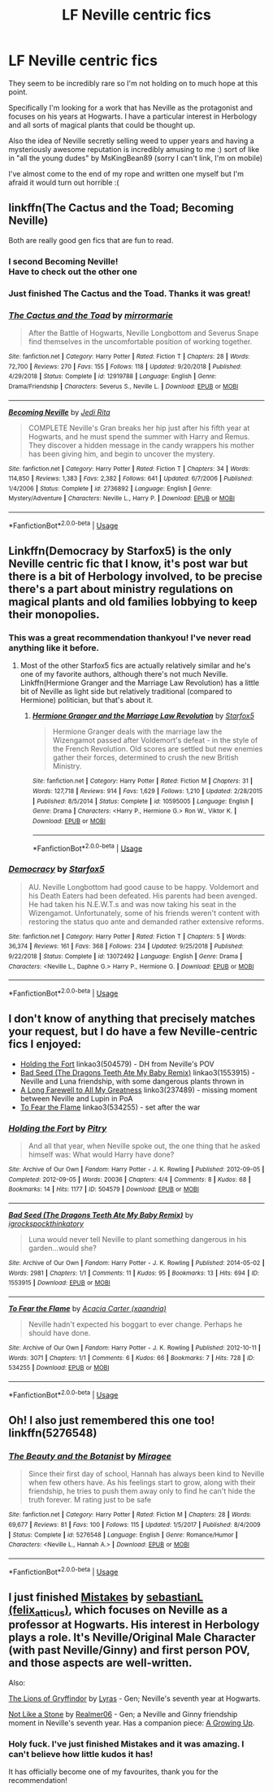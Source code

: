 #+TITLE: LF Neville centric fics

* LF Neville centric fics
:PROPERTIES:
:Author: offtheaxis
:Score: 7
:DateUnix: 1559030562.0
:DateShort: 2019-May-28
:FlairText: Request
:END:
They seem to be incredibly rare so I'm not holding on to much hope at this point.

Specifically I'm looking for a work that has Neville as the protagonist and focuses on his years at Hogwarts. I have a particular interest in Herbology and all sorts of magical plants that could be thought up.

Also the idea of Neville secretly selling weed to upper years and having a mysteriously awesome reputation is incredibly amusing to me :) sort of like in "all the young dudes" by MsKingBean89 (sorry I can't link, I'm on mobile)

I've almost come to the end of my rope and written one myself but I'm afraid it would turn out horrible :(


** linkffn(The Cactus and the Toad; Becoming Neville)

Both are really good gen fics that are fun to read.
:PROPERTIES:
:Author: FitzDizzyspells
:Score: 4
:DateUnix: 1559051270.0
:DateShort: 2019-May-28
:END:

*** I second Becoming Neville!\\
Have to check out the other one
:PROPERTIES:
:Author: daisy_neko
:Score: 4
:DateUnix: 1559065740.0
:DateShort: 2019-May-28
:END:


*** Just finished The Cactus and the Toad. Thanks it was great!
:PROPERTIES:
:Author: offtheaxis
:Score: 3
:DateUnix: 1559116175.0
:DateShort: 2019-May-29
:END:


*** [[https://www.fanfiction.net/s/12919788/1/][*/The Cactus and the Toad/*]] by [[https://www.fanfiction.net/u/5433700/mirrormarie][/mirrormarie/]]

#+begin_quote
  After the Battle of Hogwarts, Neville Longbottom and Severus Snape find themselves in the uncomfortable position of working together.
#+end_quote

^{/Site/:} ^{fanfiction.net} ^{*|*} ^{/Category/:} ^{Harry} ^{Potter} ^{*|*} ^{/Rated/:} ^{Fiction} ^{T} ^{*|*} ^{/Chapters/:} ^{28} ^{*|*} ^{/Words/:} ^{72,700} ^{*|*} ^{/Reviews/:} ^{270} ^{*|*} ^{/Favs/:} ^{155} ^{*|*} ^{/Follows/:} ^{118} ^{*|*} ^{/Updated/:} ^{9/20/2018} ^{*|*} ^{/Published/:} ^{4/29/2018} ^{*|*} ^{/Status/:} ^{Complete} ^{*|*} ^{/id/:} ^{12919788} ^{*|*} ^{/Language/:} ^{English} ^{*|*} ^{/Genre/:} ^{Drama/Friendship} ^{*|*} ^{/Characters/:} ^{Severus} ^{S.,} ^{Neville} ^{L.} ^{*|*} ^{/Download/:} ^{[[http://www.ff2ebook.com/old/ffn-bot/index.php?id=12919788&source=ff&filetype=epub][EPUB]]} ^{or} ^{[[http://www.ff2ebook.com/old/ffn-bot/index.php?id=12919788&source=ff&filetype=mobi][MOBI]]}

--------------

[[https://www.fanfiction.net/s/2736892/1/][*/Becoming Neville/*]] by [[https://www.fanfiction.net/u/160729/Jedi-Rita][/Jedi Rita/]]

#+begin_quote
  COMPLETE Neville's Gran breaks her hip just after his fifth year at Hogwarts, and he must spend the summer with Harry and Remus. They discover a hidden message in the candy wrappers his mother has been giving him, and begin to uncover the mystery.
#+end_quote

^{/Site/:} ^{fanfiction.net} ^{*|*} ^{/Category/:} ^{Harry} ^{Potter} ^{*|*} ^{/Rated/:} ^{Fiction} ^{T} ^{*|*} ^{/Chapters/:} ^{34} ^{*|*} ^{/Words/:} ^{114,850} ^{*|*} ^{/Reviews/:} ^{1,383} ^{*|*} ^{/Favs/:} ^{2,382} ^{*|*} ^{/Follows/:} ^{641} ^{*|*} ^{/Updated/:} ^{6/7/2006} ^{*|*} ^{/Published/:} ^{1/4/2006} ^{*|*} ^{/Status/:} ^{Complete} ^{*|*} ^{/id/:} ^{2736892} ^{*|*} ^{/Language/:} ^{English} ^{*|*} ^{/Genre/:} ^{Mystery/Adventure} ^{*|*} ^{/Characters/:} ^{Neville} ^{L.,} ^{Harry} ^{P.} ^{*|*} ^{/Download/:} ^{[[http://www.ff2ebook.com/old/ffn-bot/index.php?id=2736892&source=ff&filetype=epub][EPUB]]} ^{or} ^{[[http://www.ff2ebook.com/old/ffn-bot/index.php?id=2736892&source=ff&filetype=mobi][MOBI]]}

--------------

*FanfictionBot*^{2.0.0-beta} | [[https://github.com/tusing/reddit-ffn-bot/wiki/Usage][Usage]]
:PROPERTIES:
:Author: FanfictionBot
:Score: 1
:DateUnix: 1559051288.0
:DateShort: 2019-May-28
:END:


** Linkffn(Democracy by Starfox5) is the only Neville centric fic that I know, it's post war but there is a bit of Herbology involved, to be precise there's a part about ministry regulations on magical plants and old families lobbying to keep their monopolies.
:PROPERTIES:
:Author: 15_Redstones
:Score: 5
:DateUnix: 1559042632.0
:DateShort: 2019-May-28
:END:

*** This was a great recommendation thankyou! I've never read anything like it before.
:PROPERTIES:
:Author: offtheaxis
:Score: 2
:DateUnix: 1559066439.0
:DateShort: 2019-May-28
:END:

**** Most of the other Starfox5 fics are actually relatively similar and he's one of my favorite authors, although there's not much Neville. Linkffn(Hermione Granger and the Marriage Law Revolution) has a little bit of Neville as light side but relatively traditional (compared to Hermione) politician, but that's about it.
:PROPERTIES:
:Author: 15_Redstones
:Score: 3
:DateUnix: 1559068101.0
:DateShort: 2019-May-28
:END:

***** [[https://www.fanfiction.net/s/10595005/1/][*/Hermione Granger and the Marriage Law Revolution/*]] by [[https://www.fanfiction.net/u/2548648/Starfox5][/Starfox5/]]

#+begin_quote
  Hermione Granger deals with the marriage law the Wizengamot passed after Voldemort's defeat - in the style of the French Revolution. Old scores are settled but new enemies gather their forces, determined to crush the new British Ministry.
#+end_quote

^{/Site/:} ^{fanfiction.net} ^{*|*} ^{/Category/:} ^{Harry} ^{Potter} ^{*|*} ^{/Rated/:} ^{Fiction} ^{M} ^{*|*} ^{/Chapters/:} ^{31} ^{*|*} ^{/Words/:} ^{127,718} ^{*|*} ^{/Reviews/:} ^{914} ^{*|*} ^{/Favs/:} ^{1,629} ^{*|*} ^{/Follows/:} ^{1,210} ^{*|*} ^{/Updated/:} ^{2/28/2015} ^{*|*} ^{/Published/:} ^{8/5/2014} ^{*|*} ^{/Status/:} ^{Complete} ^{*|*} ^{/id/:} ^{10595005} ^{*|*} ^{/Language/:} ^{English} ^{*|*} ^{/Genre/:} ^{Drama} ^{*|*} ^{/Characters/:} ^{<Harry} ^{P.,} ^{Hermione} ^{G.>} ^{Ron} ^{W.,} ^{Viktor} ^{K.} ^{*|*} ^{/Download/:} ^{[[http://www.ff2ebook.com/old/ffn-bot/index.php?id=10595005&source=ff&filetype=epub][EPUB]]} ^{or} ^{[[http://www.ff2ebook.com/old/ffn-bot/index.php?id=10595005&source=ff&filetype=mobi][MOBI]]}

--------------

*FanfictionBot*^{2.0.0-beta} | [[https://github.com/tusing/reddit-ffn-bot/wiki/Usage][Usage]]
:PROPERTIES:
:Author: FanfictionBot
:Score: 1
:DateUnix: 1559068124.0
:DateShort: 2019-May-28
:END:


*** [[https://www.fanfiction.net/s/13072492/1/][*/Democracy/*]] by [[https://www.fanfiction.net/u/2548648/Starfox5][/Starfox5/]]

#+begin_quote
  AU. Neville Longbottom had good cause to be happy. Voldemort and his Death Eaters had been defeated. His parents had been avenged. He had taken his N.E.W.T.s and was now taking his seat in the Wizengamot. Unfortunately, some of his friends weren't content with restoring the status quo ante and demanded rather extensive reforms.
#+end_quote

^{/Site/:} ^{fanfiction.net} ^{*|*} ^{/Category/:} ^{Harry} ^{Potter} ^{*|*} ^{/Rated/:} ^{Fiction} ^{T} ^{*|*} ^{/Chapters/:} ^{5} ^{*|*} ^{/Words/:} ^{36,374} ^{*|*} ^{/Reviews/:} ^{161} ^{*|*} ^{/Favs/:} ^{368} ^{*|*} ^{/Follows/:} ^{234} ^{*|*} ^{/Updated/:} ^{9/25/2018} ^{*|*} ^{/Published/:} ^{9/22/2018} ^{*|*} ^{/Status/:} ^{Complete} ^{*|*} ^{/id/:} ^{13072492} ^{*|*} ^{/Language/:} ^{English} ^{*|*} ^{/Genre/:} ^{Drama} ^{*|*} ^{/Characters/:} ^{<Neville} ^{L.,} ^{Daphne} ^{G.>} ^{Harry} ^{P.,} ^{Hermione} ^{G.} ^{*|*} ^{/Download/:} ^{[[http://www.ff2ebook.com/old/ffn-bot/index.php?id=13072492&source=ff&filetype=epub][EPUB]]} ^{or} ^{[[http://www.ff2ebook.com/old/ffn-bot/index.php?id=13072492&source=ff&filetype=mobi][MOBI]]}

--------------

*FanfictionBot*^{2.0.0-beta} | [[https://github.com/tusing/reddit-ffn-bot/wiki/Usage][Usage]]
:PROPERTIES:
:Author: FanfictionBot
:Score: 1
:DateUnix: 1559042642.0
:DateShort: 2019-May-28
:END:


** I don't know of anything that precisely matches your request, but I do have a few Neville-centric fics I enjoyed:

- [[https://archiveofourown.org/works/504579][Holding the Fort]] linkao3(504579) - DH from Neville's POV
- [[https://archiveofourown.org/works/1553915][Bad Seed (The Dragons Teeth Ate My Baby Remix)]] linkao3(1553915) - Neville and Luna friendship, with some dangerous plants thrown in
- [[https://archiveofourown.org/works/237489][A Long Farewell to All My Greatness]] linko3(237489) - missing moment between Neville and Lupin in PoA
- [[https://archiveofourown.org/works/534255][To Fear the Flame]] linkao3(534255) - set after the war
:PROPERTIES:
:Author: siderumincaelo
:Score: 2
:DateUnix: 1559052821.0
:DateShort: 2019-May-28
:END:

*** [[https://archiveofourown.org/works/504579][*/Holding the Fort/*]] by [[https://www.archiveofourown.org/users/Pitry/pseuds/Pitry][/Pitry/]]

#+begin_quote
  And all that year, when Neville spoke out, the one thing that he asked himself was: What would Harry have done?
#+end_quote

^{/Site/:} ^{Archive} ^{of} ^{Our} ^{Own} ^{*|*} ^{/Fandom/:} ^{Harry} ^{Potter} ^{-} ^{J.} ^{K.} ^{Rowling} ^{*|*} ^{/Published/:} ^{2012-09-05} ^{*|*} ^{/Completed/:} ^{2012-09-05} ^{*|*} ^{/Words/:} ^{20036} ^{*|*} ^{/Chapters/:} ^{4/4} ^{*|*} ^{/Comments/:} ^{8} ^{*|*} ^{/Kudos/:} ^{68} ^{*|*} ^{/Bookmarks/:} ^{14} ^{*|*} ^{/Hits/:} ^{1177} ^{*|*} ^{/ID/:} ^{504579} ^{*|*} ^{/Download/:} ^{[[https://archiveofourown.org/downloads/504579/Holding%20the%20Fort.epub?updated_at=1387405244][EPUB]]} ^{or} ^{[[https://archiveofourown.org/downloads/504579/Holding%20the%20Fort.mobi?updated_at=1387405244][MOBI]]}

--------------

[[https://archiveofourown.org/works/1553915][*/Bad Seed (The Dragons Teeth Ate My Baby Remix)/*]] by [[https://www.archiveofourown.org/users/igrockspock/pseuds/igrockspock/users/thinkatory/pseuds/thinkatory][/igrockspockthinkatory/]]

#+begin_quote
  Luna would never tell Neville to plant something dangerous in his garden...would she?
#+end_quote

^{/Site/:} ^{Archive} ^{of} ^{Our} ^{Own} ^{*|*} ^{/Fandom/:} ^{Harry} ^{Potter} ^{-} ^{J.} ^{K.} ^{Rowling} ^{*|*} ^{/Published/:} ^{2014-05-02} ^{*|*} ^{/Words/:} ^{2981} ^{*|*} ^{/Chapters/:} ^{1/1} ^{*|*} ^{/Comments/:} ^{11} ^{*|*} ^{/Kudos/:} ^{95} ^{*|*} ^{/Bookmarks/:} ^{13} ^{*|*} ^{/Hits/:} ^{694} ^{*|*} ^{/ID/:} ^{1553915} ^{*|*} ^{/Download/:} ^{[[https://archiveofourown.org/downloads/1553915/Bad%20Seed%20The%20Dragons.epub?updated_at=1433911499][EPUB]]} ^{or} ^{[[https://archiveofourown.org/downloads/1553915/Bad%20Seed%20The%20Dragons.mobi?updated_at=1433911499][MOBI]]}

--------------

[[https://archiveofourown.org/works/534255][*/To Fear the Flame/*]] by [[https://www.archiveofourown.org/users/xaandria/pseuds/Acacia%20Carter][/Acacia Carter (xaandria)/]]

#+begin_quote
  Neville hadn't expected his boggart to ever change. Perhaps he should have done.
#+end_quote

^{/Site/:} ^{Archive} ^{of} ^{Our} ^{Own} ^{*|*} ^{/Fandom/:} ^{Harry} ^{Potter} ^{-} ^{J.} ^{K.} ^{Rowling} ^{*|*} ^{/Published/:} ^{2012-10-11} ^{*|*} ^{/Words/:} ^{3071} ^{*|*} ^{/Chapters/:} ^{1/1} ^{*|*} ^{/Comments/:} ^{6} ^{*|*} ^{/Kudos/:} ^{66} ^{*|*} ^{/Bookmarks/:} ^{7} ^{*|*} ^{/Hits/:} ^{728} ^{*|*} ^{/ID/:} ^{534255} ^{*|*} ^{/Download/:} ^{[[https://archiveofourown.org/downloads/534255/To%20Fear%20the%20Flame.epub?updated_at=1387545388][EPUB]]} ^{or} ^{[[https://archiveofourown.org/downloads/534255/To%20Fear%20the%20Flame.mobi?updated_at=1387545388][MOBI]]}

--------------

*FanfictionBot*^{2.0.0-beta} | [[https://github.com/tusing/reddit-ffn-bot/wiki/Usage][Usage]]
:PROPERTIES:
:Author: FanfictionBot
:Score: 1
:DateUnix: 1559052834.0
:DateShort: 2019-May-28
:END:


** Oh! I also just remembered this one too! linkffn(5276548)
:PROPERTIES:
:Author: FitzDizzyspells
:Score: 2
:DateUnix: 1559104416.0
:DateShort: 2019-May-29
:END:

*** [[https://www.fanfiction.net/s/5276548/1/][*/The Beauty and the Botanist/*]] by [[https://www.fanfiction.net/u/1035090/Miragee][/Miragee/]]

#+begin_quote
  Since their first day of school, Hannah has always been kind to Neville when few others have. As his feelings start to grow, along with their friendship, he tries to push them away only to find he can't hide the truth forever. M rating just to be safe
#+end_quote

^{/Site/:} ^{fanfiction.net} ^{*|*} ^{/Category/:} ^{Harry} ^{Potter} ^{*|*} ^{/Rated/:} ^{Fiction} ^{M} ^{*|*} ^{/Chapters/:} ^{28} ^{*|*} ^{/Words/:} ^{69,677} ^{*|*} ^{/Reviews/:} ^{81} ^{*|*} ^{/Favs/:} ^{100} ^{*|*} ^{/Follows/:} ^{115} ^{*|*} ^{/Updated/:} ^{1/5/2017} ^{*|*} ^{/Published/:} ^{8/4/2009} ^{*|*} ^{/Status/:} ^{Complete} ^{*|*} ^{/id/:} ^{5276548} ^{*|*} ^{/Language/:} ^{English} ^{*|*} ^{/Genre/:} ^{Romance/Humor} ^{*|*} ^{/Characters/:} ^{<Neville} ^{L.,} ^{Hannah} ^{A.>} ^{*|*} ^{/Download/:} ^{[[http://www.ff2ebook.com/old/ffn-bot/index.php?id=5276548&source=ff&filetype=epub][EPUB]]} ^{or} ^{[[http://www.ff2ebook.com/old/ffn-bot/index.php?id=5276548&source=ff&filetype=mobi][MOBI]]}

--------------

*FanfictionBot*^{2.0.0-beta} | [[https://github.com/tusing/reddit-ffn-bot/wiki/Usage][Usage]]
:PROPERTIES:
:Author: FanfictionBot
:Score: 1
:DateUnix: 1559104425.0
:DateShort: 2019-May-29
:END:


** I just finished [[https://archiveofourown.org/works/17186567][Mistakes]] by [[https://archiveofourown.org/users/felix_atticus/pseuds/sebastianL][sebastianL (felix_atticus)]], which focuses on Neville as a professor at Hogwarts. His interest in Herbology plays a role. It's Neville/Original Male Character (with past Neville/Ginny) and first person POV, and those aspects are well-written.

Also:

[[https://archiveofourown.org/works/258555][The Lions of Gryffindor]] by [[https://archiveofourown.org/users/Lyras/pseuds/Lyras][Lyras]] - Gen; Neville's seventh year at Hogwarts.

[[https://archiveofourown.org/works/840364][Not Like a Stone]] by [[https://archiveofourown.org/users/Realmer06/pseuds/Realmer06][Realmer06]] - Gen; a Neville and Ginny friendship moment in Neville's seventh year. Has a companion piece: [[https://archiveofourown.org/works/840387][A Growing Up]].
:PROPERTIES:
:Author: ererva
:Score: 2
:DateUnix: 1559421082.0
:DateShort: 2019-Jun-02
:END:

*** Holy fuck. I've just finished Mistakes and it was amazing. I can't believe how little kudos it has!

It has officially become one of my favourites, thank you for the recommendation!
:PROPERTIES:
:Author: offtheaxis
:Score: 1
:DateUnix: 1559562349.0
:DateShort: 2019-Jun-03
:END:
